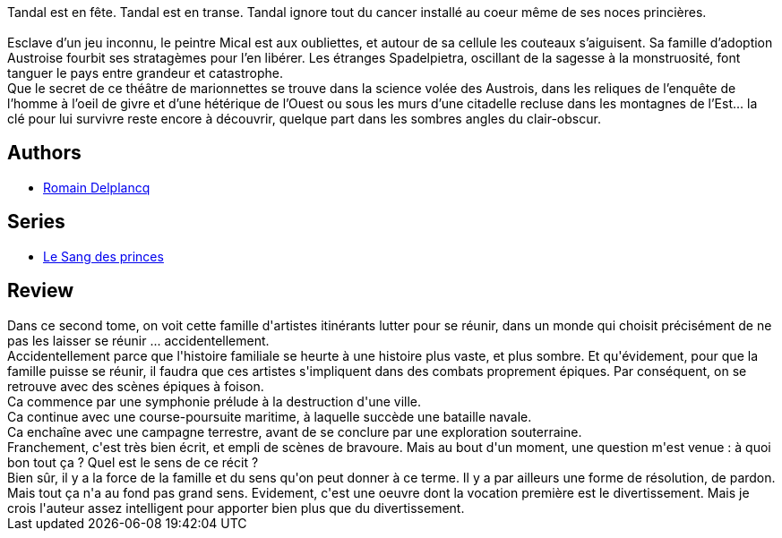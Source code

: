 :jbake-type: post
:jbake-status: published
:jbake-title: L'Éveil des réprouvés (Le Sang des princes, #2)
:jbake-tags:  art, bateau, famille, fantasy, guerre, mort, musique, voyage,_année_2019,_mois_sept.,_note_3,rayon-imaginaire,read
:jbake-date: 2019-09-24
:jbake-depth: ../../
:jbake-uri: goodreads/books/9782072798504.adoc
:jbake-bigImage: https://s.gr-assets.com/assets/nophoto/book/111x148-bcc042a9c91a29c1d680899eff700a03.png
:jbake-smallImage: https://s.gr-assets.com/assets/nophoto/book/50x75-a91bf249278a81aabab721ef782c4a74.png
:jbake-source: https://www.goodreads.com/book/show/49647620
:jbake-style: goodreads goodreads-book

++++
<div class="book-description">
Tandal est en fête. Tandal est en transe. Tandal ignore tout du cancer installé au coeur même de ses noces princières.<br /><br />Esclave d’un jeu inconnu, le peintre Mical est aux oubliettes, et autour de sa cellule les couteaux s’aiguisent. Sa famille d’adoption Austroise fourbit ses stratagèmes pour l’en libérer. Les étranges Spadelpietra, oscillant de la sagesse à la monstruosité, font tanguer le pays entre grandeur et catastrophe.<br />Que le secret de ce théâtre de marionnettes se trouve dans la science volée des Austrois, dans les reliques de l’enquête de l’homme à l’oeil de givre et d’une hétérique de l’Ouest ou sous les murs d’une citadelle recluse dans les montagnes de l’Est... la clé pour lui survivre reste encore à découvrir, quelque part dans les sombres angles du clair-obscur.
</div>
++++


## Authors
* link:../authors/7758313.html[Romain Delplancq]

## Series
* link:../series/Le_Sang_des_princes.html[Le Sang des princes]

## Review

++++
Dans ce second tome, on voit cette famille d'artistes itinérants lutter pour se réunir, dans un monde qui choisit précisément de ne pas les laisser se réunir ... accidentellement.<br/>Accidentellement parce que l'histoire familiale se heurte à une histoire plus vaste, et plus sombre. Et qu'évidement, pour que la famille puisse se réunir, il faudra que ces artistes s'impliquent dans des combats proprement épiques. Par conséquent, on se retrouve avec des scènes épiques à foison.<br/>Ca commence par une symphonie prélude à la destruction d'une ville.<br/>Ca continue avec une course-poursuite maritime, à laquelle succède une bataille navale.<br/>Ca enchaîne avec une campagne terrestre, avant de se conclure par une exploration souterraine.<br/>Franchement, c'est très bien écrit, et empli de scènes de bravoure. Mais au bout d'un moment, une question m'est venue : à quoi bon tout ça ? Quel est le sens de ce récit ?<br/>Bien sûr, il y a la force de la famille et du sens qu'on peut donner à ce terme. Il y a par ailleurs une forme de résolution, de pardon. Mais tout ça n'a au fond pas grand sens. Evidement, c'est une oeuvre dont la vocation première est le divertissement. Mais je crois l'auteur assez intelligent pour apporter bien plus que du divertissement.
++++